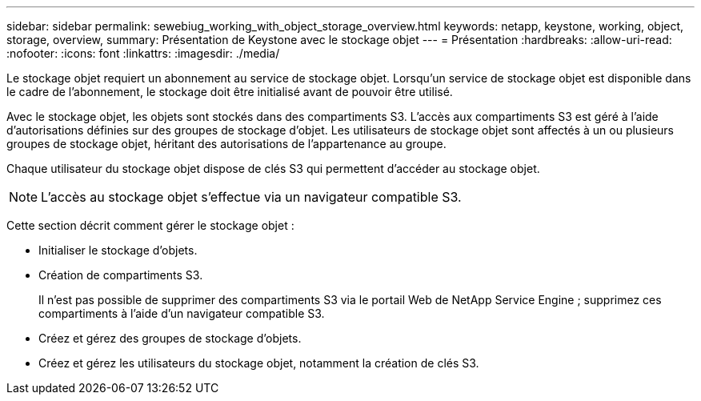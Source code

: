 ---
sidebar: sidebar 
permalink: sewebiug_working_with_object_storage_overview.html 
keywords: netapp, keystone, working, object, storage, overview, 
summary: Présentation de Keystone avec le stockage objet 
---
= Présentation
:hardbreaks:
:allow-uri-read: 
:nofooter: 
:icons: font
:linkattrs: 
:imagesdir: ./media/


[role="lead"]
Le stockage objet requiert un abonnement au service de stockage objet. Lorsqu'un service de stockage objet est disponible dans le cadre de l'abonnement, le stockage doit être initialisé avant de pouvoir être utilisé.

Avec le stockage objet, les objets sont stockés dans des compartiments S3. L'accès aux compartiments S3 est géré à l'aide d'autorisations définies sur des groupes de stockage d'objet. Les utilisateurs de stockage objet sont affectés à un ou plusieurs groupes de stockage objet, héritant des autorisations de l'appartenance au groupe.

Chaque utilisateur du stockage objet dispose de clés S3 qui permettent d'accéder au stockage objet.


NOTE: L'accès au stockage objet s'effectue via un navigateur compatible S3.

Cette section décrit comment gérer le stockage objet :

* Initialiser le stockage d'objets.
* Création de compartiments S3.
+
Il n'est pas possible de supprimer des compartiments S3 via le portail Web de NetApp Service Engine ; supprimez ces compartiments à l'aide d'un navigateur compatible S3.

* Créez et gérez des groupes de stockage d'objets.
* Créez et gérez les utilisateurs du stockage objet, notamment la création de clés S3.

